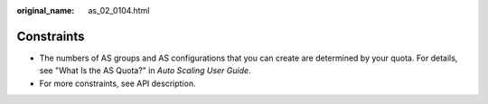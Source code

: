 :original_name: as_02_0104.html

.. _as_02_0104:

Constraints
===========

-  The numbers of AS groups and AS configurations that you can create are determined by your quota. For details, see "What Is the AS Quota?" in *Auto Scaling User Guide*.
-  For more constraints, see API description.
